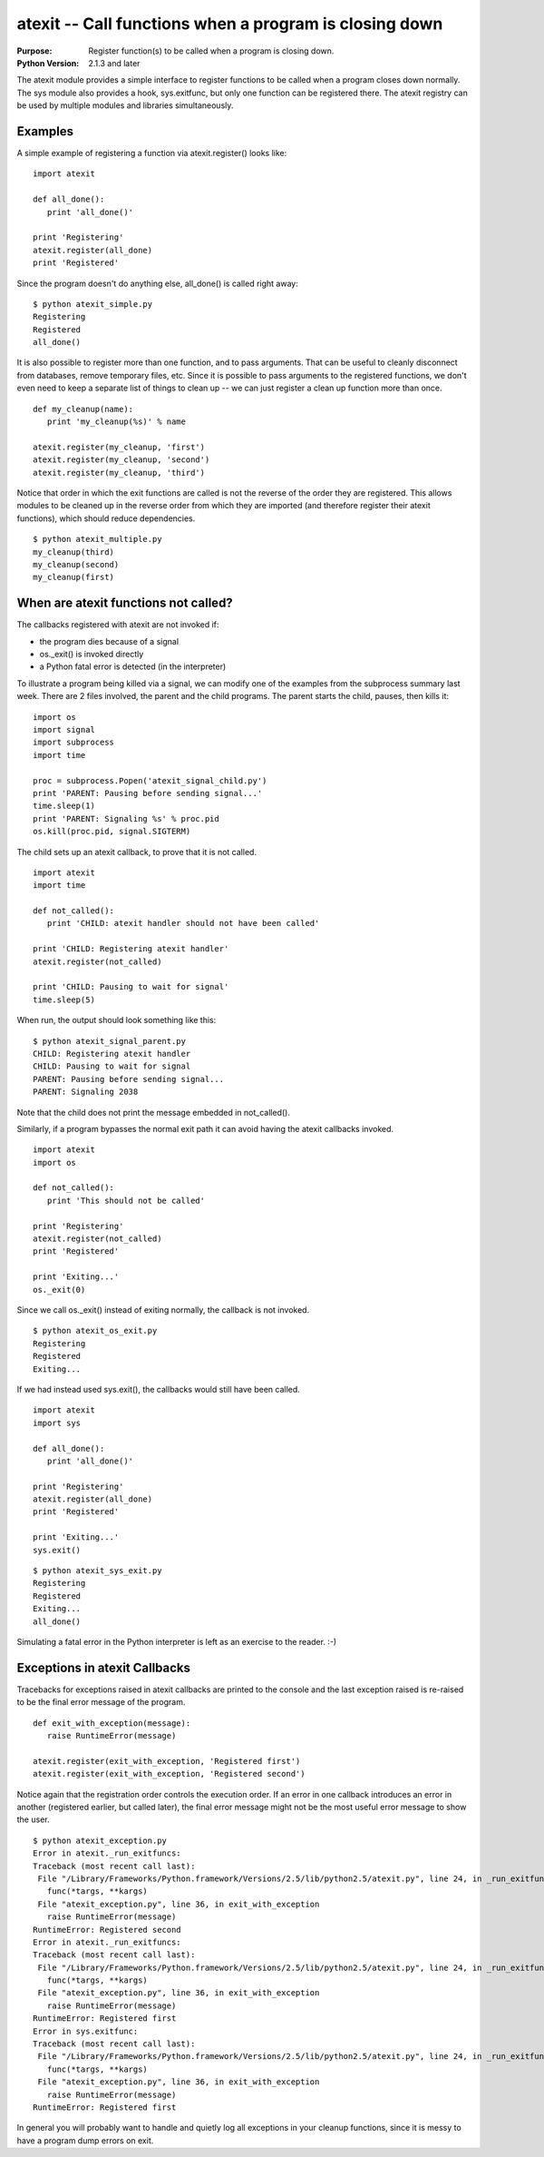 =======================================================
atexit -- Call functions when a program is closing down
=======================================================

.. module:: atexit
    :synopsis: Register function(s) to be called when a program is closing down.

:Purpose: Register function(s) to be called when a program is closing down.
:Python Version: 2.1.3 and later

The atexit module provides a simple interface to register functions to be
called when a program closes down normally. The sys module also provides a
hook, sys.exitfunc, but only one function can be registered there. The atexit
registry can be used by multiple modules and libraries simultaneously.

Examples
========

A simple example of registering a function via atexit.register() looks like:

::

    import atexit

    def all_done():
       print 'all_done()'

    print 'Registering'
    atexit.register(all_done)
    print 'Registered'

Since the program doesn't do anything else, all_done() is called right away:

::

    $ python atexit_simple.py
    Registering
    Registered
    all_done()

It is also possible to register more than one function, and to pass arguments.
That can be useful to cleanly disconnect from databases, remove temporary
files, etc. Since it is possible to pass arguments to the registered
functions, we don't even need to keep a separate list of things to clean up --
we can just register a clean up function more than once.

::

    def my_cleanup(name):
       print 'my_cleanup(%s)' % name

    atexit.register(my_cleanup, 'first')
    atexit.register(my_cleanup, 'second')
    atexit.register(my_cleanup, 'third')

Notice that order in which the exit functions are called is not the reverse of
the order they are registered. This allows modules to be cleaned up in the
reverse order from which they are imported (and therefore register their
atexit functions), which should reduce dependencies.

::

    $ python atexit_multiple.py
    my_cleanup(third)
    my_cleanup(second)
    my_cleanup(first)

When are atexit functions not called?
=====================================

The callbacks registered with atexit are not invoked if:

* the program dies because of a signal

* os._exit() is invoked directly

* a Python fatal error is detected (in the interpreter)

To illustrate a program being killed via a signal, we can modify one of the
examples from the subprocess summary last week. There are 2 files involved,
the parent and the child programs. The parent starts the child, pauses, then
kills it:

::

    import os
    import signal
    import subprocess
    import time

    proc = subprocess.Popen('atexit_signal_child.py')
    print 'PARENT: Pausing before sending signal...'
    time.sleep(1)
    print 'PARENT: Signaling %s' % proc.pid
    os.kill(proc.pid, signal.SIGTERM)

The child sets up an atexit callback, to prove that it is not called.

::

    import atexit
    import time

    def not_called():
       print 'CHILD: atexit handler should not have been called'

    print 'CHILD: Registering atexit handler'
    atexit.register(not_called)

    print 'CHILD: Pausing to wait for signal'
    time.sleep(5)

When run, the output should look something like this:

::

    $ python atexit_signal_parent.py
    CHILD: Registering atexit handler
    CHILD: Pausing to wait for signal
    PARENT: Pausing before sending signal...
    PARENT: Signaling 2038

Note that the child does not print the message embedded in not_called().

Similarly, if a program bypasses the normal exit path it can avoid having the
atexit callbacks invoked.

::

    import atexit
    import os

    def not_called():
       print 'This should not be called'

    print 'Registering'
    atexit.register(not_called)
    print 'Registered'

    print 'Exiting...'
    os._exit(0)

Since we call os._exit() instead of exiting normally, the callback is not
invoked. 

::

    $ python atexit_os_exit.py
    Registering
    Registered
    Exiting...

If we had instead used sys.exit(), the callbacks would still have been called.

::

    import atexit
    import sys

    def all_done():
       print 'all_done()'

    print 'Registering'
    atexit.register(all_done)
    print 'Registered'

    print 'Exiting...'
    sys.exit()

::

    $ python atexit_sys_exit.py
    Registering
    Registered
    Exiting...
    all_done()

Simulating a fatal error in the Python interpreter is left as an exercise to
the reader. :-)

Exceptions in atexit Callbacks
==============================

Tracebacks for exceptions raised in atexit callbacks are printed to the
console and the last exception raised is re-raised to be the final error
message of the program.

::

    def exit_with_exception(message):
       raise RuntimeError(message)

    atexit.register(exit_with_exception, 'Registered first')
    atexit.register(exit_with_exception, 'Registered second')

Notice again that the registration order controls the execution order. If an
error in one callback introduces an error in another (registered earlier, but
called later), the final error message might not be the most useful error
message to show the user.

::

    $ python atexit_exception.py
    Error in atexit._run_exitfuncs:
    Traceback (most recent call last):
     File "/Library/Frameworks/Python.framework/Versions/2.5/lib/python2.5/atexit.py", line 24, in _run_exitfuncs
       func(*targs, **kargs)
     File "atexit_exception.py", line 36, in exit_with_exception
       raise RuntimeError(message)
    RuntimeError: Registered second
    Error in atexit._run_exitfuncs:
    Traceback (most recent call last):
     File "/Library/Frameworks/Python.framework/Versions/2.5/lib/python2.5/atexit.py", line 24, in _run_exitfuncs
       func(*targs, **kargs)
     File "atexit_exception.py", line 36, in exit_with_exception
       raise RuntimeError(message)
    RuntimeError: Registered first
    Error in sys.exitfunc:
    Traceback (most recent call last):
     File "/Library/Frameworks/Python.framework/Versions/2.5/lib/python2.5/atexit.py", line 24, in _run_exitfuncs
       func(*targs, **kargs)
     File "atexit_exception.py", line 36, in exit_with_exception
       raise RuntimeError(message)
    RuntimeError: Registered first

In general you will probably want to handle and quietly log all exceptions in
your cleanup functions, since it is messy to have a program dump errors on
exit.

.. seealso::

    `atexit <http://docs.python.org/library/atexit.html>`_
        The standard library documentation for this module.

